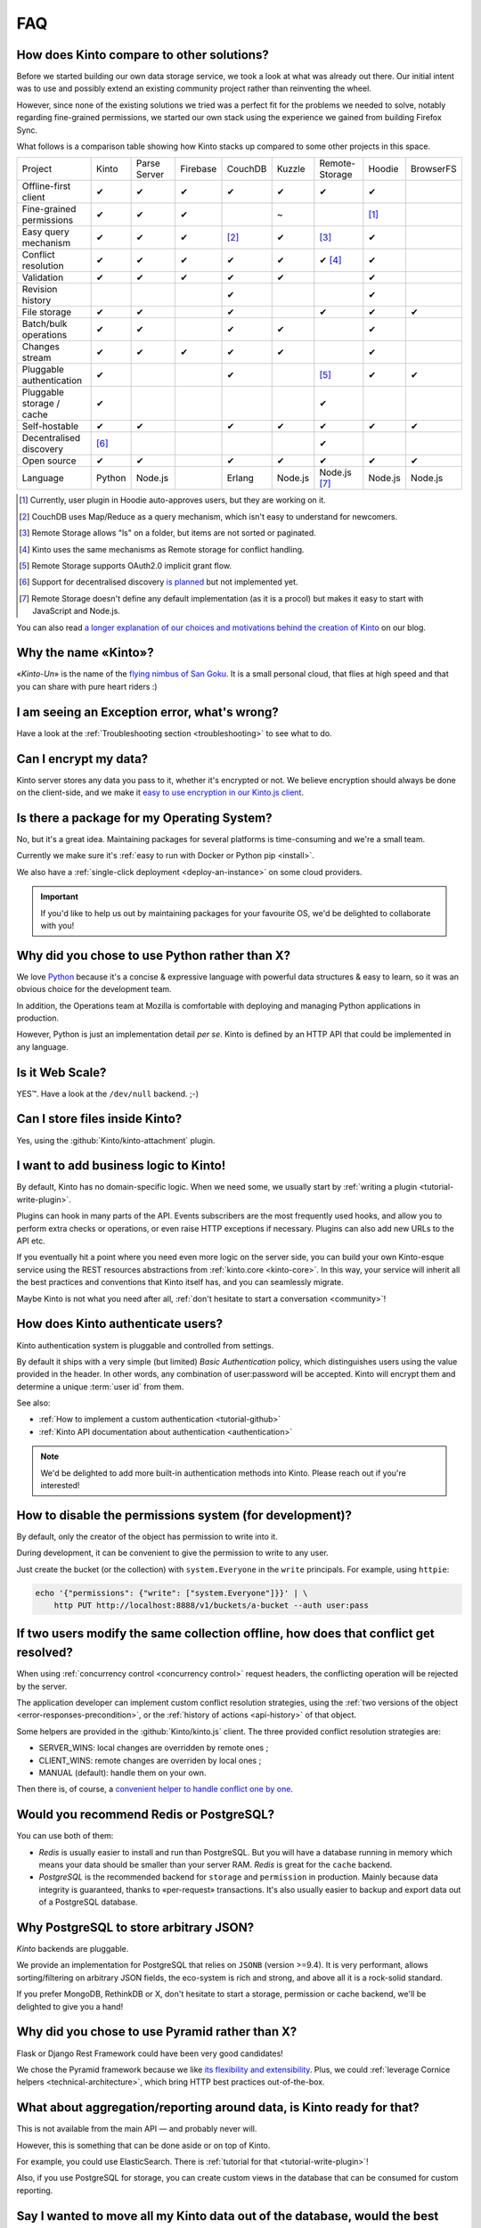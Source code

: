.. _FAQ:

FAQ
===

How does Kinto compare to other solutions?
-------------------------------------------

Before we started building our own data storage service, we took a look at what
was already out there. Our initial intent was to use and possibly extend
an existing community project rather than reinventing the wheel.

However, since none of the existing solutions we tried was a perfect fit for the
problems we needed to solve, notably regarding fine-grained permissions, we started
our own stack using the experience we gained from building Firefox Sync.

What follows is a comparison table showing how Kinto stacks up compared to some
other projects in this space.


===========================  ======  =============  ========  =======  ======= ==============  =======  =========
Project                      Kinto   Parse Server   Firebase  CouchDB  Kuzzle  Remote-Storage  Hoodie   BrowserFS
---------------------------  ------  -------------  --------  -------  ------- --------------  -------  ---------
Offline-first client         ✔       ✔              ✔         ✔        ✔       ✔               ✔
Fine-grained permissions     ✔       ✔              ✔                  ~                       [#]_
Easy query mechanism         ✔       ✔              ✔         [#]_     ✔       [#]_            ✔
Conflict resolution          ✔       ✔              ✔         ✔        ✔       ✔ [#]_          ✔
Validation                   ✔       ✔              ✔         ✔        ✔                       ✔
Revision history                                              ✔                                ✔
File storage                 ✔       ✔                        ✔                ✔               ✔        ✔
Batch/bulk operations        ✔       ✔                        ✔        ✔                       ✔
Changes stream               ✔       ✔              ✔         ✔        ✔                       ✔
Pluggable authentication     ✔                                ✔                [#]_            ✔        ✔
Pluggable storage / cache    ✔                                                 ✔
Self-hostable                ✔       ✔                        ✔        ✔       ✔               ✔        ✔
Decentralised discovery      [#]_                                              ✔
Open source                  ✔       ✔                        ✔        ✔       ✔               ✔        ✔
Language                     Python  Node.js                  Erlang   Node.js Node.js [#]_    Node.js  Node.js
===========================  ======  =============  ========  =======  ======= ==============  =======  =========

.. [#] Currently, user plugin in Hoodie auto-approves users, but they are working on it.
.. [#] CouchDB uses Map/Reduce as a query mechanism, which isn't easy to
       understand for newcomers.
.. [#] Remote Storage allows "ls" on a folder, but items are not sorted or
       paginated.
.. [#] Kinto uses the same mechanisms as Remote storage for conflict handling.
.. [#] Remote Storage supports OAuth2.0 implicit grant flow.
.. [#] Support for decentralised discovery
       `is planned <https://github.com/Kinto/kinto/issues/125>`_ but not
       implemented yet.
.. [#] Remote Storage doesn't define any default implementation (as it is
       a procol) but makes it easy to start with JavaScript and Node.js.

You can also read `a longer explanation of our choices and motivations behind the
creation of Kinto <http://www.servicedenuages.fr/en/generic-storage-ecosystem>`_
on our blog.

Why the name «Kinto»?
---------------------

«*Kinto-Un*» is the name of the `flying nimbus of San Goku <http://dragonball.wikia.com/wiki/Flying_Nimbus>`_.
It is a small personal cloud, that flies at high speed and that you can share with
pure heart riders :)


I am seeing an Exception error, what's wrong?
---------------------------------------------

Have a look at the :ref:`Troubleshooting section <troubleshooting>` to
see what to do.


Can I encrypt my data?
----------------------

Kinto server stores any data you pass to it, whether it's encrypted or not. We believe
encryption should always be done on the client-side, and we make it `easy to use encryption in our Kinto.js client
<http://www.servicedenuages.fr/en/kinto-encryption-example>`_.


Is there a package for my Operating System?
-------------------------------------------

No, but it's a great idea. Maintaining packages for several platforms is time-consuming
and we're a small team.

Currently we make sure it's :ref:`easy to run with Docker or Python pip <install>`.

We also have a :ref:`single-click deployment <deploy-an-instance>` on some cloud providers.

.. important::

    If you'd like to help us out by maintaining packages for your favourite OS,
    we'd be delighted to collaborate with you!


Why did you chose to use Python rather than X?
----------------------------------------------

We love `Python <https://python.org>`_ because it's a concise & expressive
language with powerful data structures & easy to learn,
so it was an obvious choice for the development team.

In addition, the Operations team at Mozilla is comfortable with deploying and
managing Python applications in production.

However, Python is just an implementation detail *per se*. Kinto is
defined by an HTTP API that could be implemented in any language.


Is it Web Scale?
----------------

YES™. Have a look at the ``/dev/null`` backend. ;-)


Can I store files inside Kinto?
-------------------------------

Yes, using the :github:`Kinto/kinto-attachment` plugin.


I want to add business logic to Kinto!
--------------------------------------

By default, Kinto has no domain-specific logic. When we need some, we usually
start by :ref:`writing a plugin <tutorial-write-plugin>`.

Plugins can hook in many parts of the API. Events subscribers are the most frequently
used hooks, and allow you to perform extra checks or operations, or even raise HTTP
exceptions if necessary. Plugins can also add new URLs to the API etc.

If you eventually hit a point where you need even more logic on the server
side, you can build your own Kinto-esque service using the REST resources abstractions
from :ref:`kinto.core <kinto-core>`. In this way, your service will inherit all the best
practices and conventions that Kinto itself has, and you can seamlessly migrate.

Maybe Kinto is not what you need after all, :ref:`don't hesitate to start a conversation <community>`!


How does Kinto authenticate users?
-----------------------------------

Kinto authentication system is pluggable and controlled from settings.

By default it ships with a very simple (but limited) *Basic Authentication* policy, which
distinguishes users using the value provided in the header. In other words, any
combination of user:password will be accepted. Kinto will encrypt them and determine a
unique :term:`user id` from them.

See also:

* :ref:`How to implement a custom authentication <tutorial-github>`
* :ref:`Kinto API documentation about authentication <authentication>`

.. note::

    We'd be delighted to add more built-in authentication methods into Kinto.
    Please reach out if you're interested!


How to disable the permissions system (for development)?
--------------------------------------------------------

By default, only the creator of the object has permission to write into it.

During development, it can be convenient to give the permission to write to
any user.

Just create the bucket (or the collection) with ``system.Everyone`` in the
``write`` principals. For example, using ``httpie``:

.. code-block:: bash

    echo '{"permissions": {"write": ["system.Everyone"]}}' | \
        http PUT http://localhost:8888/v1/buckets/a-bucket --auth user:pass


If two users modify the same collection offline, how does that conflict get resolved?
-------------------------------------------------------------------------------------

When using :ref:`concurrency control <concurrency control>` request headers,
the conflicting operation will be rejected by the server.

The application developer can implement custom conflict resolution strategies,
using the :ref:`two versions of the object <error-responses-precondition>`,
or the :ref:`history of actions <api-history>` of that object.

Some helpers are provided in the :github:`Kinto/kinto.js` client. The three
provided conflict resolution strategies are:

* SERVER_WINS: local changes are overridden by remote ones ;
* CLIENT_WINS: remote changes are overriden by local ones ;
* MANUAL (default): handle them on your own.

Then there is, of course, a `convenient helper to handle conflict one by one
<https://kintojs.readthedocs.io/en/latest/api/#resolving-conflicts-manually>`_.


Would you recommend Redis or PostgreSQL?
----------------------------------------

You can use both of them:

* *Redis* is usually easier to install and run than PostgreSQL. But you will have a
  database running in memory which means your data should be smaller than your server RAM.
  *Redis* is great for the ``cache`` backend.

* *PostgreSQL* is the recommended backend for ``storage`` and ``permission`` in production.
  Mainly because data integrity is guaranteed, thanks to «per-request» transactions.
  It's also usually easier to backup and export data out of a PostgreSQL database.


Why PostgreSQL to store arbitrary JSON?
---------------------------------------

*Kinto* backends are pluggable.

We provide an implementation for PostgreSQL that relies on ``JSONB`` (version >=9.4).
It is very performant, allows sorting/filtering on arbitrary JSON fields, the
eco-system is rich and strong, and above all it is a rock-solid standard.

If you prefer MongoDB, RethinkDB or X, don't hesitate to start a storage, permission or
cache backend, we'll be delighted to give you a hand!


Why did you chose to use Pyramid rather than X?
-----------------------------------------------

Flask or Django Rest Framework could have been very good candidates!

We chose the Pyramid framework because we like `its flexibility and extensibility
<http://kinto.github.io/kinto-slides/2016.07.pybcn/index.html#slide25>`_.
Plus, we could :ref:`leverage Cornice helpers <technical-architecture>`, which
bring HTTP best practices out-of-the-box.


What about aggregation/reporting around data, is Kinto ready for that?
----------------------------------------------------------------------

This is not available from the main API — and probably never will.

However, this is something that can be done aside or on top of Kinto.

For example, you could use ElasticSearch. There is :ref:`tutorial for that <tutorial-write-plugin>`!

Also, if you use PostgreSQL for storage, you can create custom views in the database
that can be consumed for custom reporting.


Say I wanted to move all my Kinto data out of the database, would the best way to be via the backend?
-----------------------------------------------------------------------------------------------------

It really depends on how you setup things, and what kind of data is there. One really
simple way is to use the HTTP API.  But depending the access you have to the user's data,
it might or might not be the solution you're looking for. If you have access to the
server, then  doing a dump would get you the data out, but it won't be in any documented
format (it will be in an internal representation).

Nevertheless you can use the Kinto HTTP API to sync two databases.
